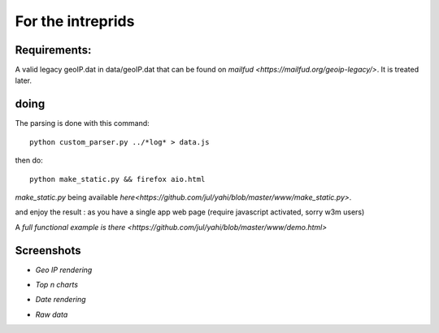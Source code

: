 ==================
For the intreprids
==================


Requirements:
-------------


A valid legacy geoIP.dat in data/geoIP.dat that can be found on
`mailfud <https://mailfud.org/geoip-legacy/>`. It is treated later.


doing
-----

The parsing is done with this command::

    python custom_parser.py ../*log* > data.js

then do::

    python make_static.py && firefox aio.html

*make_static.py* being available `here<https://github.com/jul/yahi/blob/master/www/make_static.py>`.


and enjoy the result : as you have a single app web page (require javascript
activated, sorry w3m users)

A `full functional example is there <https://github.com/jul/yahi/blob/master/www/demo.html>`

Screenshots
-----------

* *Geo IP rendering*

.. image:: img/geo.png

* *Top n charts*

.. image:: img/histo.png

* *Date rendering*

.. image:: img/chrono.png

* *Raw data*

.. image:: img/raw.png
